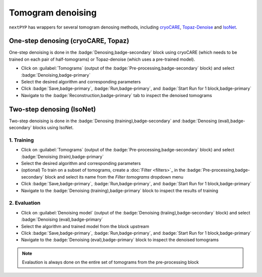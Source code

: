 ==================
Tomogram denoising
==================

``nextPYP`` has wrappers for several tomogram denosing methods, including `cryoCARE <https://github.com/juglab/cryoCARE_pip>`_, `Topaz-Denoise <https://github.com/tbepler/topaz>`_ and `IsoNet <https://github.com/IsoNet-cryoET/IsoNet>`_.


One-step denosing (cryoCARE, Topaz)
-----------------------------------

One-step denoising is done in the :badge:`Denosing,badge-secondary` block using cryoCARE (which needs to be trained on each pair of half-tomograms) or Topaz-denoise (which uses a pre-trained model).

* Click on :guilabel:`Tomograms` (output of the :badge:`Pre-processing,badge-secondary` block) and select :badge:`Denoising,badge-primary`

* Select the desired algorithm and corresponding parameters

* Click :badge:`Save,badge-primary`, :badge:`Run,badge-primary`, and :badge:`Start Run for 1 block,badge-primary`

* Navigate to the :badge:`Reconstruction,badge-primary` tab to inspect the denoised tomograms


Two-step denosing (IsoNet)
--------------------------

Two-step denoising is done in the :badge:`Denosing (training),badge-secondary` and :badge:`Denosing (eval),badge-secondary` blocks using IsoNet.

1. Training
~~~~~~~~~~~

* Click on :guilabel:`Tomograms` (output of the :badge:`Pre-processing,badge-secondary` block) and select :badge:`Denoising (train),badge-primary`

* Select the desired algorithm and corresponding parameters

* (optional) To train on a subset of tomograms, create a :doc:`Filter <filters>`_ in the :badge:`Pre-processing,badge-secondary` block and select its name from the `Filter tomograms` dropdown menu

* Click :badge:`Save,badge-primary`, :badge:`Run,badge-primary`, and :badge:`Start Run for 1 block,badge-primary`

* Navigate to the :badge:`Denoising (training),badge-primary` block to inspect the results of training


2. Evaluation
~~~~~~~~~~~~~

* Click on :guilabel:`Denoising model` (output of the :badge:`Denoising (traiing),badge-secondary` block) and select :badge:`Denoising (eval),badge-primary`

* Select the algorithm and trained model from the block upstream

* Click :badge:`Save,badge-primary`, :badge:`Run,badge-primary`, and :badge:`Start Run for 1 block,badge-primary`

* Navigate to the :badge:`Denoising (eval),badge-primary` block to inspect the denoised tomograms


.. note::

    Evalaution is always done on the entire set of tomograms from the pre-processing block


.. seealso::

    * :doc:`Particle picking<picking>`
    * :doc:`Segmentation<segmentation>`
    * :doc:`Pattern mining<milopyp>`
    * :doc:`Filter micrographs/tilt-series<filters>`
    * :doc:`Visualization in ChimeraX/ArtiaX<chimerax_artiax>`
    * :doc:`Overview<overview>`